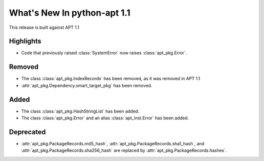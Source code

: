 What's New In python-apt 1.1
==============================
This release is built against APT 1.1

Highlights
----------
* Code that previously raised :class:`SystemError` now raises
  :class:`apt_pkg.Error`.

Removed
-------
* The class :class:`apt_pkg.IndexRecords` has been removed, as it was removed
  in APT 1.1
* :attr:`apt_pkg.Dependency.smart_target_pkg` has been removed.

Added
------
* The class :class:`apt_pkg.HashStringList` has been added.
* The class :class:`apt_pkg.Error` and an alias :class:`apt_inst.Error` has
  been added.


Deprecated
----------
* :attr:`apt_pkg.PackageRecords.md5_hash`,
  :attr:`apt_pkg.PackageRecords.sha1_hash`, and
  :attr:`apt_pkg.PackageRecords.sha256_hash`
  are replaced by :attr:`apt_pkg.PackageRecords.hashes`.
